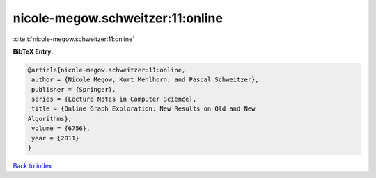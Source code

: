 nicole-megow.schweitzer:11:online
=================================

:cite:t:`nicole-megow.schweitzer:11:online`

**BibTeX Entry:**

.. code-block:: bibtex

   @article{nicole-megow.schweitzer:11:online,
    author = {Nicole Megow, Kurt Mehlhorn, and Pascal Schweitzer},
    publisher = {Springer},
    series = {Lecture Notes in Computer Science},
    title = {Online Graph Exploration: New Results on Old and New
   Algorithms},
    volume = {6756},
    year = {2011}
   }

`Back to index <../By-Cite-Keys.html>`_
